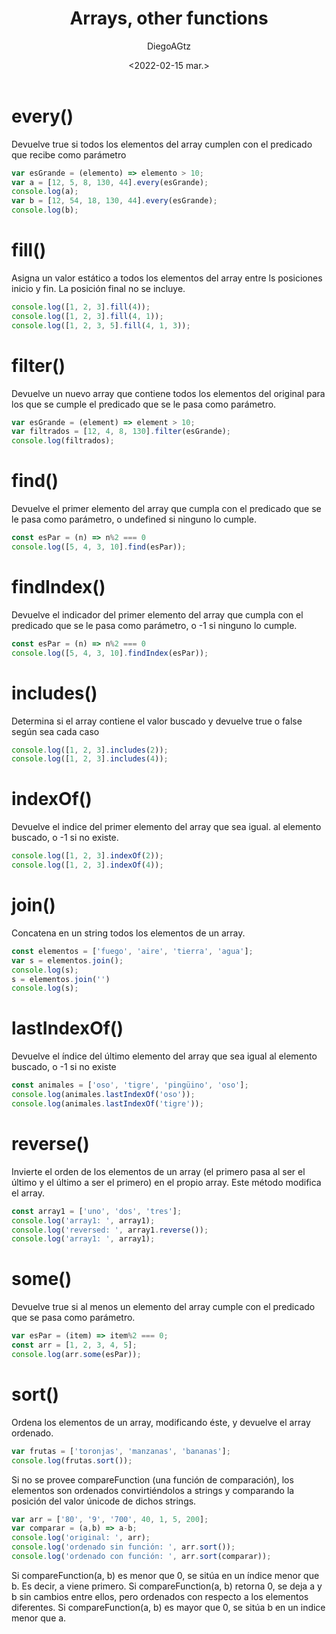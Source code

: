 #+TITLE: Arrays, other functions
#+AUTHOR: DiegoAGtz
#+DATE: <2022-02-15 mar.>

* every()
Devuelve true si todos los elementos del array cumplen con el predicado que recibe como parámetro

#+begin_src js
var esGrande = (elemento) => elemento > 10;
var a = [12, 5, 8, 130, 44].every(esGrande);
console.log(a);
var b = [12, 54, 18, 130, 44].every(esGrande);
console.log(b);
#+end_src

#+RESULTS:
: false
: true
: undefined

* fill()
Asigna un valor estático a todos los elementos del array entre ls posiciones inicio y fin. La posición final no se incluye.

#+begin_src js
console.log([1, 2, 3].fill(4));
console.log([1, 2, 3].fill(4, 1));
console.log([1, 2, 3, 5].fill(4, 1, 3));
#+end_src

* filter()
Devuelve un nuevo array que contiene todos los elementos del original para los que se cumple el predicado que se le pasa como parámetro.

#+begin_src js
var esGrande = (element) => element > 10;
var filtrados = [12, 4, 8, 130].filter(esGrande);
console.log(filtrados);
#+end_src

* find()
Devuelve el primer elemento del array que cumpla con el predicado que se le pasa como parámetro, o undefined si ninguno lo cumple.

#+begin_src js
const esPar = (n) => n%2 === 0
console.log([5, 4, 3, 10].find(esPar));
#+end_src

#+RESULTS:
: 4
: undefined

* findIndex()
Devuelve el indicador del primer elemento del array que cumpla con el predicado que se le pasa como parámetro, o -1 si ninguno lo cumple.

#+begin_src js
const esPar = (n) => n%2 === 0
console.log([5, 4, 3, 10].findIndex(esPar));
#+end_src

#+RESULTS:
: 1
: undefined

* includes()
Determina si el array contiene el valor buscado y devuelve true o false según sea cada caso

#+begin_src js
console.log([1, 2, 3].includes(2));
console.log([1, 2, 3].includes(4));
#+end_src

#+RESULTS:
: true
: false
: undefined

* indexOf()
Devuelve el indice del primer elemento del array que sea igual. al elemento buscado, o -1 si no existe.

#+begin_src js
console.log([1, 2, 3].indexOf(2));
console.log([1, 2, 3].indexOf(4));
#+end_src

#+RESULTS:
: 1
: -1
: undefined

* join()
Concatena en un string todos los elementos de un array.

#+begin_src js
const elementos = ['fuego', 'aire', 'tierra', 'agua'];
var s = elementos.join();
console.log(s);
s = elementos.join('')
console.log(s);
#+end_src

#+RESULTS:
: fuego,aire,tierra,agua
: fuegoairetierraagua
: undefined

* lastIndexOf()
Devuelve el índice del último elemento del array que sea igual al elemento buscado, o -1 si no existe

#+begin_src js
const animales = ['oso', 'tigre', 'pingüino', 'oso'];
console.log(animales.lastIndexOf('oso'));
console.log(animales.lastIndexOf('tigre'));
#+end_src

#+RESULTS:
: 3
: 1
: undefined

* reverse()
Invierte el orden de los elementos de un array (el primero pasa al ser el último y el último a ser el primero) en el propio array. Este método modifica el array.

#+begin_src js
const array1 = ['uno', 'dos', 'tres'];
console.log('array1: ', array1);
console.log('reversed: ', array1.reverse());
console.log('array1: ', array1);
#+end_src

#+RESULTS:
: array1:  [ 'uno', 'dos', 'tres' ]
: reversed:  [ 'tres', 'dos', 'uno' ]
: array1:  [ 'tres', 'dos', 'uno' ]
: undefined

* some()
Devuelve true si al menos un elemento del array cumple con el predicado que se pasa como parámetro.

#+begin_src js
var esPar = (item) => item%2 === 0;
const arr = [1, 2, 3, 4, 5];
console.log(arr.some(esPar));
#+end_src

#+RESULTS:
: true
: undefined

* sort()
Ordena los elementos de un array, modificando éste, y devuelve el array ordenado.

#+begin_src js
var frutas = ['toronjas', 'manzanas', 'bananas'];
console.log(frutas.sort());
#+end_src

Si no se provee compareFunction (una función de comparación), los elementos son ordenados convirtiéndolos a strings y comparando la posición del valor únicode de dichos strings.

#+begin_src js
var arr = ['80', '9', '700', 40, 1, 5, 200];
var comparar = (a,b) => a-b;
console.log('original: ', arr);
console.log('ordenado sin función: ', arr.sort());
console.log('ordenado con función: ', arr.sort(comparar));
#+end_src

#+RESULTS:
#+begin_example
original:  [
  '80', '9', '700',
  40,   1,   5,
  200
]
ordenado sin función:  [
  1,   200,   40,
  5,   '700', '80',
  '9'
]
ordenado con función:  [
  1,     5,    '9',
  40,    '80', 200,
  '700'
]
undefined
#+end_example

Si compareFunction(a, b) es menor que 0, se sitúa en un índice menor que b. Es decir, a viene primero.
Si compareFunction(a, b) retorna 0, se deja a y b sin cambios entre ellos, pero ordenados con respecto a los elementos diferentes.
Si compareFunction(a, b) es mayor que 0, se sitúa b en un indice menor que a.
